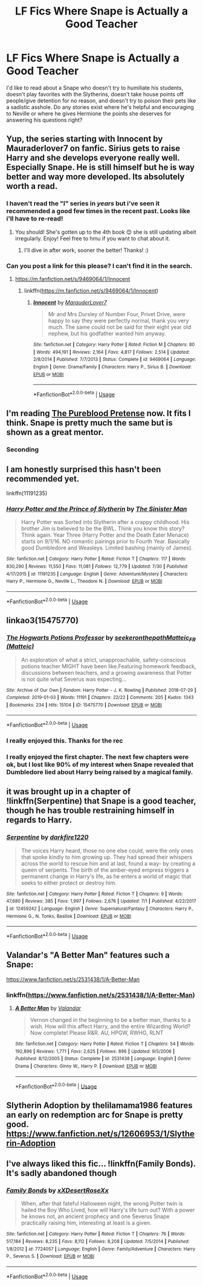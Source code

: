 #+TITLE: LF Fics Where Snape is Actually a Good Teacher

* LF Fics Where Snape is Actually a Good Teacher
:PROPERTIES:
:Author: xstardust95x
:Score: 82
:DateUnix: 1568145770.0
:DateShort: 2019-Sep-11
:FlairText: Request
:END:
I'd like to read about a Snape who doesn't try to humiliate his students, doesn't play favorites with the Slytherins, doesn't take house points off people/give detention for no reason, and doesn't try to poison their pets like a sadistic asshole. Do any stories exist where he's helpful and encouraging to Neville or where he gives Hermione the points she deserves for answering his questions right?


** Yup, the series starting with Innocent by Mauraderlover7 on fanfic. Sirius gets to raise Harry and she develops everyone really well. Especially Snape. He is still himself but he is way better and way more developed. Its absolutely worth a read.
:PROPERTIES:
:Author: beachbumbabe21
:Score: 28
:DateUnix: 1568154214.0
:DateShort: 2019-Sep-11
:END:

*** I haven't read the "I" series in /years/ but i've seen it recommended a good few times in the recent past. Looks like i'll have to re-read!
:PROPERTIES:
:Author: Oaftt
:Score: 2
:DateUnix: 1568185495.0
:DateShort: 2019-Sep-11
:END:

**** You should! She's gotten up to the 4th book 😊 she is still updating albeit irregularly. Enjoy! Feel free to hmu if you want to chat about it.
:PROPERTIES:
:Author: beachbumbabe21
:Score: 3
:DateUnix: 1568199707.0
:DateShort: 2019-Sep-11
:END:

***** I'll dive in after work, sooner the better! Thanks! :)
:PROPERTIES:
:Author: Oaftt
:Score: 2
:DateUnix: 1568201826.0
:DateShort: 2019-Sep-11
:END:


*** Can you post a link for this please? I can't find it in the search.
:PROPERTIES:
:Score: 2
:DateUnix: 1568166952.0
:DateShort: 2019-Sep-11
:END:

**** [[https://m.fanfiction.net/s/9469064/1/Innocent]]
:PROPERTIES:
:Author: CodPolish
:Score: 4
:DateUnix: 1568168378.0
:DateShort: 2019-Sep-11
:END:

***** linkffn([[https://m.fanfiction.net/s/9469064/1/Innocent]])
:PROPERTIES:
:Author: Wirenfeldt
:Score: 3
:DateUnix: 1568182202.0
:DateShort: 2019-Sep-11
:END:

****** [[https://www.fanfiction.net/s/9469064/1/][*/Innocent/*]] by [[https://www.fanfiction.net/u/4684913/MarauderLover7][/MarauderLover7/]]

#+begin_quote
  Mr and Mrs Dursley of Number Four, Privet Drive, were happy to say they were perfectly normal, thank you very much. The same could not be said for their eight year old nephew, but his godfather wanted him anyway.
#+end_quote

^{/Site/:} ^{fanfiction.net} ^{*|*} ^{/Category/:} ^{Harry} ^{Potter} ^{*|*} ^{/Rated/:} ^{Fiction} ^{M} ^{*|*} ^{/Chapters/:} ^{80} ^{*|*} ^{/Words/:} ^{494,191} ^{*|*} ^{/Reviews/:} ^{2,164} ^{*|*} ^{/Favs/:} ^{4,817} ^{*|*} ^{/Follows/:} ^{2,514} ^{*|*} ^{/Updated/:} ^{2/8/2014} ^{*|*} ^{/Published/:} ^{7/7/2013} ^{*|*} ^{/Status/:} ^{Complete} ^{*|*} ^{/id/:} ^{9469064} ^{*|*} ^{/Language/:} ^{English} ^{*|*} ^{/Genre/:} ^{Drama/Family} ^{*|*} ^{/Characters/:} ^{Harry} ^{P.,} ^{Sirius} ^{B.} ^{*|*} ^{/Download/:} ^{[[http://www.ff2ebook.com/old/ffn-bot/index.php?id=9469064&source=ff&filetype=epub][EPUB]]} ^{or} ^{[[http://www.ff2ebook.com/old/ffn-bot/index.php?id=9469064&source=ff&filetype=mobi][MOBI]]}

--------------

*FanfictionBot*^{2.0.0-beta} | [[https://github.com/tusing/reddit-ffn-bot/wiki/Usage][Usage]]
:PROPERTIES:
:Author: FanfictionBot
:Score: 2
:DateUnix: 1568182218.0
:DateShort: 2019-Sep-11
:END:


** I'm reading [[https://www.fanfiction.net/s/7613196/1/The-Pureblood-Pretense][The Pureblood Pretense]] now. It fits I think. Snape is pretty much the same but is shown as a great mentor.
:PROPERTIES:
:Author: Lalja
:Score: 6
:DateUnix: 1568181816.0
:DateShort: 2019-Sep-11
:END:

*** Seconding
:PROPERTIES:
:Author: BackUpAgain
:Score: 1
:DateUnix: 1568183905.0
:DateShort: 2019-Sep-11
:END:


** I am honestly surprised this hasn't been recommended yet.

linkffn(11191235)
:PROPERTIES:
:Author: awdrgh
:Score: 2
:DateUnix: 1568191116.0
:DateShort: 2019-Sep-11
:END:

*** [[https://www.fanfiction.net/s/11191235/1/][*/Harry Potter and the Prince of Slytherin/*]] by [[https://www.fanfiction.net/u/4788805/The-Sinister-Man][/The Sinister Man/]]

#+begin_quote
  Harry Potter was Sorted into Slytherin after a crappy childhood. His brother Jim is believed to be the BWL. Think you know this story? Think again. Year Three (Harry Potter and the Death Eater Menace) starts on 9/1/16. NO romantic pairings prior to Fourth Year. Basically good Dumbledore and Weasleys. Limited bashing (mainly of James).
#+end_quote

^{/Site/:} ^{fanfiction.net} ^{*|*} ^{/Category/:} ^{Harry} ^{Potter} ^{*|*} ^{/Rated/:} ^{Fiction} ^{T} ^{*|*} ^{/Chapters/:} ^{117} ^{*|*} ^{/Words/:} ^{830,290} ^{*|*} ^{/Reviews/:} ^{11,550} ^{*|*} ^{/Favs/:} ^{11,081} ^{*|*} ^{/Follows/:} ^{12,779} ^{*|*} ^{/Updated/:} ^{7/30} ^{*|*} ^{/Published/:} ^{4/17/2015} ^{*|*} ^{/id/:} ^{11191235} ^{*|*} ^{/Language/:} ^{English} ^{*|*} ^{/Genre/:} ^{Adventure/Mystery} ^{*|*} ^{/Characters/:} ^{Harry} ^{P.,} ^{Hermione} ^{G.,} ^{Neville} ^{L.,} ^{Theodore} ^{N.} ^{*|*} ^{/Download/:} ^{[[http://www.ff2ebook.com/old/ffn-bot/index.php?id=11191235&source=ff&filetype=epub][EPUB]]} ^{or} ^{[[http://www.ff2ebook.com/old/ffn-bot/index.php?id=11191235&source=ff&filetype=mobi][MOBI]]}

--------------

*FanfictionBot*^{2.0.0-beta} | [[https://github.com/tusing/reddit-ffn-bot/wiki/Usage][Usage]]
:PROPERTIES:
:Author: FanfictionBot
:Score: 1
:DateUnix: 1568191242.0
:DateShort: 2019-Sep-11
:END:


** linkao3(15475770)
:PROPERTIES:
:Author: ATRDCI
:Score: 6
:DateUnix: 1568156060.0
:DateShort: 2019-Sep-11
:END:

*** [[https://archiveofourown.org/works/15475770][*/The Hogwarts Potions Professor/*]] by [[https://www.archiveofourown.org/users/seekeronthepath/pseuds/seekeronthepath/users/Matteic/pseuds/Matteic_FR][/seekeronthepathMatteic_FR (Matteic)/]]

#+begin_quote
  An exploration of what a strict, unapproachable, safety-conscious potions teacher MIGHT have been like.Featuring homework feedback, discussions between teachers, and a growing awareness that Potter is not quite what Severus was expecting...
#+end_quote

^{/Site/:} ^{Archive} ^{of} ^{Our} ^{Own} ^{*|*} ^{/Fandom/:} ^{Harry} ^{Potter} ^{-} ^{J.} ^{K.} ^{Rowling} ^{*|*} ^{/Published/:} ^{2018-07-29} ^{*|*} ^{/Completed/:} ^{2019-01-03} ^{*|*} ^{/Words/:} ^{11191} ^{*|*} ^{/Chapters/:} ^{22/22} ^{*|*} ^{/Comments/:} ^{205} ^{*|*} ^{/Kudos/:} ^{1343} ^{*|*} ^{/Bookmarks/:} ^{234} ^{*|*} ^{/Hits/:} ^{15104} ^{*|*} ^{/ID/:} ^{15475770} ^{*|*} ^{/Download/:} ^{[[https://archiveofourown.org/downloads/15475770/The%20Hogwarts%20Potions.epub?updated_at=1566770782][EPUB]]} ^{or} ^{[[https://archiveofourown.org/downloads/15475770/The%20Hogwarts%20Potions.mobi?updated_at=1566770782][MOBI]]}

--------------

*FanfictionBot*^{2.0.0-beta} | [[https://github.com/tusing/reddit-ffn-bot/wiki/Usage][Usage]]
:PROPERTIES:
:Author: FanfictionBot
:Score: 7
:DateUnix: 1568156083.0
:DateShort: 2019-Sep-11
:END:


*** I really enjoyed this. Thanks for the rec
:PROPERTIES:
:Author: stops_to_think
:Score: 2
:DateUnix: 1568213199.0
:DateShort: 2019-Sep-11
:END:


*** I really enjoyed the first chapter. The next few chapters were ok, but I lost like 90% of my interest when Snape revealed that Dumbledore lied about Harry being raised by a magical family.
:PROPERTIES:
:Author: tmthesaurus
:Score: 3
:DateUnix: 1568179817.0
:DateShort: 2019-Sep-11
:END:


** it was brought up in a chapter of !linkffn(Serpentine) that Snape is a good teacher, though he has trouble restraining himself in regards to Harry.
:PROPERTIES:
:Author: Tenebris-Umbra
:Score: 1
:DateUnix: 1568154967.0
:DateShort: 2019-Sep-11
:END:

*** [[https://www.fanfiction.net/s/12459242/1/][*/Serpentine/*]] by [[https://www.fanfiction.net/u/4310240/darkfire1220][/darkfire1220/]]

#+begin_quote
  The voices Harry heard, those no one else could, were the only ones that spoke kindly to him growing up. They had spread their whispers across the world to rescue him and at last, found a way- by creating a queen of serpents. The birth of the amber-eyed empress triggers a permanent change in Harry's life, as he enters a world of magic that seeks to either protect or destroy him.
#+end_quote

^{/Site/:} ^{fanfiction.net} ^{*|*} ^{/Category/:} ^{Harry} ^{Potter} ^{*|*} ^{/Rated/:} ^{Fiction} ^{T} ^{*|*} ^{/Chapters/:} ^{9} ^{*|*} ^{/Words/:} ^{47,680} ^{*|*} ^{/Reviews/:} ^{385} ^{*|*} ^{/Favs/:} ^{1,997} ^{*|*} ^{/Follows/:} ^{2,676} ^{*|*} ^{/Updated/:} ^{7/1} ^{*|*} ^{/Published/:} ^{4/22/2017} ^{*|*} ^{/id/:} ^{12459242} ^{*|*} ^{/Language/:} ^{English} ^{*|*} ^{/Genre/:} ^{Supernatural/Fantasy} ^{*|*} ^{/Characters/:} ^{Harry} ^{P.,} ^{Hermione} ^{G.,} ^{N.} ^{Tonks,} ^{Basilisk} ^{*|*} ^{/Download/:} ^{[[http://www.ff2ebook.com/old/ffn-bot/index.php?id=12459242&source=ff&filetype=epub][EPUB]]} ^{or} ^{[[http://www.ff2ebook.com/old/ffn-bot/index.php?id=12459242&source=ff&filetype=mobi][MOBI]]}

--------------

*FanfictionBot*^{2.0.0-beta} | [[https://github.com/tusing/reddit-ffn-bot/wiki/Usage][Usage]]
:PROPERTIES:
:Author: FanfictionBot
:Score: 2
:DateUnix: 1568155014.0
:DateShort: 2019-Sep-11
:END:


** Valandar's "A Better Man" features such a Snape:

[[https://www.fanfiction.net/s/2531438/1/A-Better-Man]]
:PROPERTIES:
:Author: alvarkresh
:Score: 1
:DateUnix: 1568180848.0
:DateShort: 2019-Sep-11
:END:

*** linkffn([[https://www.fanfiction.net/s/2531438/1/A-Better-Man]])
:PROPERTIES:
:Author: Wirenfeldt
:Score: 1
:DateUnix: 1568182242.0
:DateShort: 2019-Sep-11
:END:

**** [[https://www.fanfiction.net/s/2531438/1/][*/A Better Man/*]] by [[https://www.fanfiction.net/u/691996/Valandar][/Valandar/]]

#+begin_quote
  Vernon changed in the beginning to be a better man, thanks to a wish. How will this affect Harry, and the entire Wizarding World? Now complete! Please R&R. AU, HPGW, RWHG, RLNT
#+end_quote

^{/Site/:} ^{fanfiction.net} ^{*|*} ^{/Category/:} ^{Harry} ^{Potter} ^{*|*} ^{/Rated/:} ^{Fiction} ^{T} ^{*|*} ^{/Chapters/:} ^{54} ^{*|*} ^{/Words/:} ^{192,896} ^{*|*} ^{/Reviews/:} ^{1,771} ^{*|*} ^{/Favs/:} ^{2,625} ^{*|*} ^{/Follows/:} ^{896} ^{*|*} ^{/Updated/:} ^{9/5/2006} ^{*|*} ^{/Published/:} ^{8/12/2005} ^{*|*} ^{/Status/:} ^{Complete} ^{*|*} ^{/id/:} ^{2531438} ^{*|*} ^{/Language/:} ^{English} ^{*|*} ^{/Genre/:} ^{Drama} ^{*|*} ^{/Characters/:} ^{Ginny} ^{W.,} ^{Harry} ^{P.} ^{*|*} ^{/Download/:} ^{[[http://www.ff2ebook.com/old/ffn-bot/index.php?id=2531438&source=ff&filetype=epub][EPUB]]} ^{or} ^{[[http://www.ff2ebook.com/old/ffn-bot/index.php?id=2531438&source=ff&filetype=mobi][MOBI]]}

--------------

*FanfictionBot*^{2.0.0-beta} | [[https://github.com/tusing/reddit-ffn-bot/wiki/Usage][Usage]]
:PROPERTIES:
:Author: FanfictionBot
:Score: 1
:DateUnix: 1568182256.0
:DateShort: 2019-Sep-11
:END:


** Slytherin Adoption by thelilamama1986 features an early on redemption arc for Snape is pretty good. [[https://www.fanfiction.net/s/12606953/1/Slytherin-Adoption]]
:PROPERTIES:
:Author: TheMind_Is_AllIAm
:Score: 1
:DateUnix: 1568219784.0
:DateShort: 2019-Sep-11
:END:


** I've always liked this fic... !linkffn(Family Bonds). It's sadly abandoned though
:PROPERTIES:
:Author: bkunimakki1
:Score: 1
:DateUnix: 1568173960.0
:DateShort: 2019-Sep-11
:END:

*** [[https://www.fanfiction.net/s/7724057/1/][*/Family Bonds/*]] by [[https://www.fanfiction.net/u/1777610/xXDesertRoseXx][/xXDesertRoseXx/]]

#+begin_quote
  When, after that fateful Halloween night, the wrong Potter twin is hailed the Boy Who Lived, how will Harry's life turn out? With a power he knows not, an ancient prophecy and one Severus Snape practically raising him, interesting at least is a given.
#+end_quote

^{/Site/:} ^{fanfiction.net} ^{*|*} ^{/Category/:} ^{Harry} ^{Potter} ^{*|*} ^{/Rated/:} ^{Fiction} ^{T} ^{*|*} ^{/Chapters/:} ^{76} ^{*|*} ^{/Words/:} ^{517,184} ^{*|*} ^{/Reviews/:} ^{8,235} ^{*|*} ^{/Favs/:} ^{8,112} ^{*|*} ^{/Follows/:} ^{8,208} ^{*|*} ^{/Updated/:} ^{7/5/2014} ^{*|*} ^{/Published/:} ^{1/8/2012} ^{*|*} ^{/id/:} ^{7724057} ^{*|*} ^{/Language/:} ^{English} ^{*|*} ^{/Genre/:} ^{Family/Adventure} ^{*|*} ^{/Characters/:} ^{Harry} ^{P.,} ^{Severus} ^{S.} ^{*|*} ^{/Download/:} ^{[[http://www.ff2ebook.com/old/ffn-bot/index.php?id=7724057&source=ff&filetype=epub][EPUB]]} ^{or} ^{[[http://www.ff2ebook.com/old/ffn-bot/index.php?id=7724057&source=ff&filetype=mobi][MOBI]]}

--------------

*FanfictionBot*^{2.0.0-beta} | [[https://github.com/tusing/reddit-ffn-bot/wiki/Usage][Usage]]
:PROPERTIES:
:Author: FanfictionBot
:Score: 1
:DateUnix: 1568173987.0
:DateShort: 2019-Sep-11
:END:
